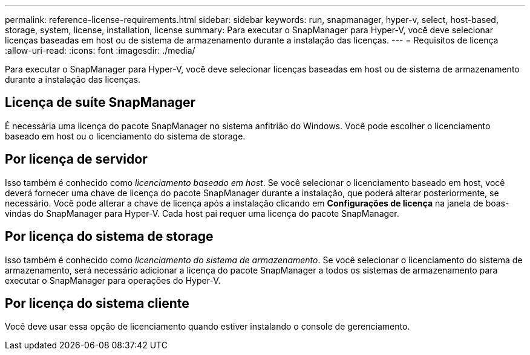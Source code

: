 ---
permalink: reference-license-requirements.html 
sidebar: sidebar 
keywords: run, snapmanager, hyper-v, select, host-based, storage, system, license, installation, license 
summary: Para executar o SnapManager para Hyper-V, você deve selecionar licenças baseadas em host ou de sistema de armazenamento durante a instalação das licenças. 
---
= Requisitos de licença
:allow-uri-read: 
:icons: font
:imagesdir: ./media/


[role="lead"]
Para executar o SnapManager para Hyper-V, você deve selecionar licenças baseadas em host ou de sistema de armazenamento durante a instalação das licenças.



== Licença de suíte SnapManager

É necessária uma licença do pacote SnapManager no sistema anfitrião do Windows. Você pode escolher o licenciamento baseado em host ou o licenciamento do sistema de storage.



== Por licença de servidor

Isso também é conhecido como _licenciamento baseado em host_. Se você selecionar o licenciamento baseado em host, você deverá fornecer uma chave de licença do pacote SnapManager durante a instalação, que poderá alterar posteriormente, se necessário. Você pode alterar a chave de licença após a instalação clicando em *Configurações de licença* na janela de boas-vindas do SnapManager para Hyper-V. Cada host pai requer uma licença do pacote SnapManager.



== Por licença do sistema de storage

Isso também é conhecido como _licenciamento do sistema de armazenamento_. Se você selecionar o licenciamento do sistema de armazenamento, será necessário adicionar a licença do pacote SnapManager a todos os sistemas de armazenamento para executar o SnapManager para operações do Hyper-V.



== Por licença do sistema cliente

Você deve usar essa opção de licenciamento quando estiver instalando o console de gerenciamento.
